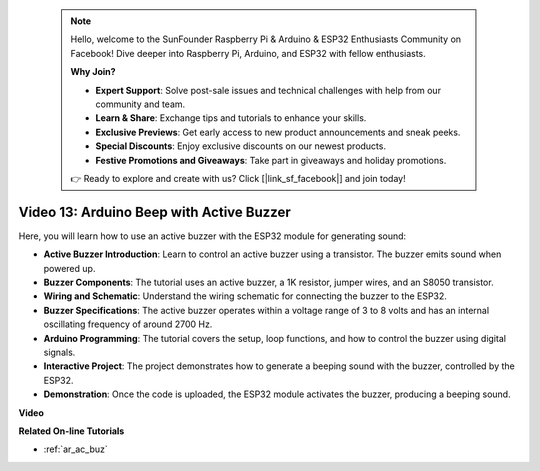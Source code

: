  .. note::

    Hello, welcome to the SunFounder Raspberry Pi & Arduino & ESP32 Enthusiasts Community on Facebook! Dive deeper into Raspberry Pi, Arduino, and ESP32 with fellow enthusiasts.

    **Why Join?**

    - **Expert Support**: Solve post-sale issues and technical challenges with help from our community and team.
    - **Learn & Share**: Exchange tips and tutorials to enhance your skills.
    - **Exclusive Previews**: Get early access to new product announcements and sneak peeks.
    - **Special Discounts**: Enjoy exclusive discounts on our newest products.
    - **Festive Promotions and Giveaways**: Take part in giveaways and holiday promotions.

    👉 Ready to explore and create with us? Click [|link_sf_facebook|] and join today!

 
Video 13: Arduino Beep with Active Buzzer
========================================================================================

Here, you will learn how to use an active buzzer with the ESP32 module for generating sound:

* **Active Buzzer Introduction**: Learn to control an active buzzer using a transistor. The buzzer emits sound when powered up.
* **Buzzer Components**: The tutorial uses an active buzzer, a 1K resistor, jumper wires, and an S8050 transistor.
* **Wiring and Schematic**: Understand the wiring schematic for connecting the buzzer to the ESP32.
* **Buzzer Specifications**: The active buzzer operates within a voltage range of 3 to 8 volts and has an internal oscillating frequency of around 2700 Hz.
* **Arduino Programming**: The tutorial covers the setup, loop functions, and how to control the buzzer using digital signals.
* **Interactive Project**: The project demonstrates how to generate a beeping sound with the buzzer, controlled by the ESP32.
* **Demonstration**: Once the code is uploaded, the ESP32 module activates the buzzer, producing a beeping sound.

**Video**

.. raw:: html

    <iframe width="600" height="300" src="https://www.youtube.com/embed/TcH8Bx9yC7Q?si=3ewcYvDMR5onTkra" title="YouTube video player" frameborder="0" allow="accelerometer; autoplay; clipboard-write; encrypted-media; gyroscope; picture-in-picture; web-share" allowfullscreen></iframe>

**Related On-line Tutorials**

* :ref:`ar_ac_buz`